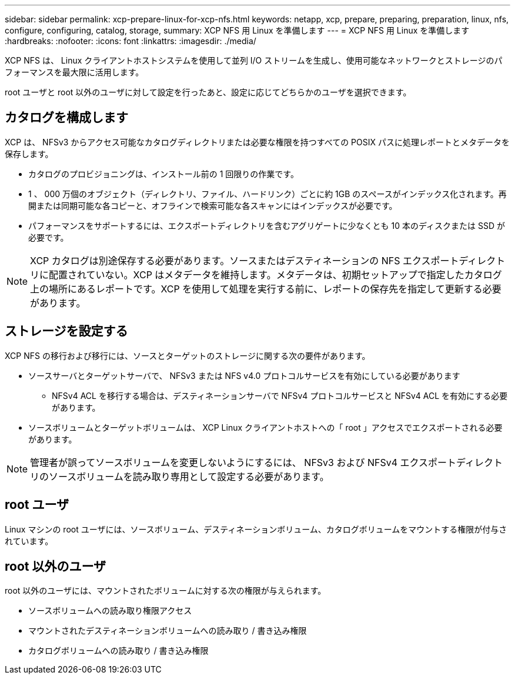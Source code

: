 ---
sidebar: sidebar 
permalink: xcp-prepare-linux-for-xcp-nfs.html 
keywords: netapp, xcp, prepare, preparing, preparation, linux, nfs, configure, configuring, catalog, storage, 
summary: XCP NFS 用 Linux を準備します 
---
= XCP NFS 用 Linux を準備します
:hardbreaks:
:nofooter: 
:icons: font
:linkattrs: 
:imagesdir: ./media/


[role="lead"]
XCP NFS は、 Linux クライアントホストシステムを使用して並列 I/O ストリームを生成し、使用可能なネットワークとストレージのパフォーマンスを最大限に活用します。

root ユーザと root 以外のユーザに対して設定を行ったあと、設定に応じてどちらかのユーザを選択できます。



== カタログを構成します

XCP は、 NFSv3 からアクセス可能なカタログディレクトリまたは必要な権限を持つすべての POSIX パスに処理レポートとメタデータを保存します。

* カタログのプロビジョニングは、インストール前の 1 回限りの作業です。
* 1 、 000 万個のオブジェクト（ディレクトリ、ファイル、ハードリンク）ごとに約 1GB のスペースがインデックス化されます。再開または同期可能な各コピーと、オフラインで検索可能な各スキャンにはインデックスが必要です。
* パフォーマンスをサポートするには、エクスポートディレクトリを含むアグリゲートに少なくとも 10 本のディスクまたは SSD が必要です。



NOTE: XCP カタログは別途保存する必要があります。ソースまたはデスティネーションの NFS エクスポートディレクトリに配置されていない。XCP はメタデータを維持します。メタデータは、初期セットアップで指定したカタログ上の場所にあるレポートです。XCP を使用して処理を実行する前に、レポートの保存先を指定して更新する必要があります。



== ストレージを設定する

XCP NFS の移行および移行には、ソースとターゲットのストレージに関する次の要件があります。

* ソースサーバとターゲットサーバで、 NFSv3 または NFS v4.0 プロトコルサービスを有効にしている必要があります
+
** NFSv4 ACL を移行する場合は、デスティネーションサーバで NFSv4 プロトコルサービスと NFSv4 ACL を有効にする必要があります。


* ソースボリュームとターゲットボリュームは、 XCP Linux クライアントホストへの「 root 」アクセスでエクスポートされる必要があります。



NOTE: 管理者が誤ってソースボリュームを変更しないようにするには、 NFSv3 および NFSv4 エクスポートディレクトリのソースボリュームを読み取り専用として設定する必要があります。



== root ユーザ

Linux マシンの root ユーザには、ソースボリューム、デスティネーションボリューム、カタログボリュームをマウントする権限が付与されています。



== root 以外のユーザ

root 以外のユーザには、マウントされたボリュームに対する次の権限が与えられます。

* ソースボリュームへの読み取り権限アクセス
* マウントされたデスティネーションボリュームへの読み取り / 書き込み権限
* カタログボリュームへの読み取り / 書き込み権限


